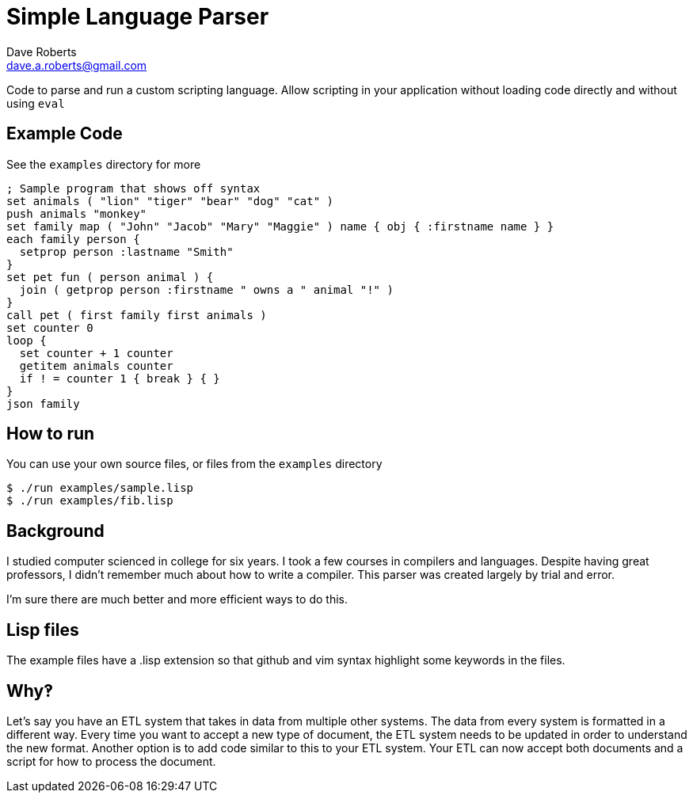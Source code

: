 Simple Language Parser
======================
Dave Roberts <dave.a.roberts@gmail.com>
:source-highlighter: pygments

Code to parse and run a custom scripting language.  Allow scripting in your application without loading code directly and without using `eval`

Example Code
------------

See the `examples` directory for more

[source,lisp]
----
; Sample program that shows off syntax
set animals ( "lion" "tiger" "bear" "dog" "cat" )
push animals "monkey"
set family map ( "John" "Jacob" "Mary" "Maggie" ) name { obj { :firstname name } }
each family person {
  setprop person :lastname "Smith"
}
set pet fun ( person animal ) {
  join ( getprop person :firstname " owns a " animal "!" )
}
call pet ( first family first animals )
set counter 0
loop {
  set counter + 1 counter
  getitem animals counter
  if ! = counter 1 { break } { }
}
json family
----

How to run
----------

You can use your own source files, or files from the `examples` directory

[source,console]
----
$ ./run examples/sample.lisp
$ ./run examples/fib.lisp
----

Background
----------
I studied computer scienced in college for six years.  I took a few courses in compilers and languages.  Despite having great professors, I didn't remember much about how to write a compiler.  This parser was created largely by trial and error.

I'm sure there are much better and more efficient ways to do this.

Lisp files
----------
The example files have a .lisp extension so that github and vim syntax highlight some keywords in the files.

Why‽
----
Let's say you have an ETL system that takes in data from multiple other systems.  The data from every system is formatted in a different way.  Every time you want to accept a new type of document, the ETL system needs to be updated in order to understand the new format.  Another option is to add code similar to this to your ETL system.  Your ETL can now accept both documents and a script for how to process the document.
